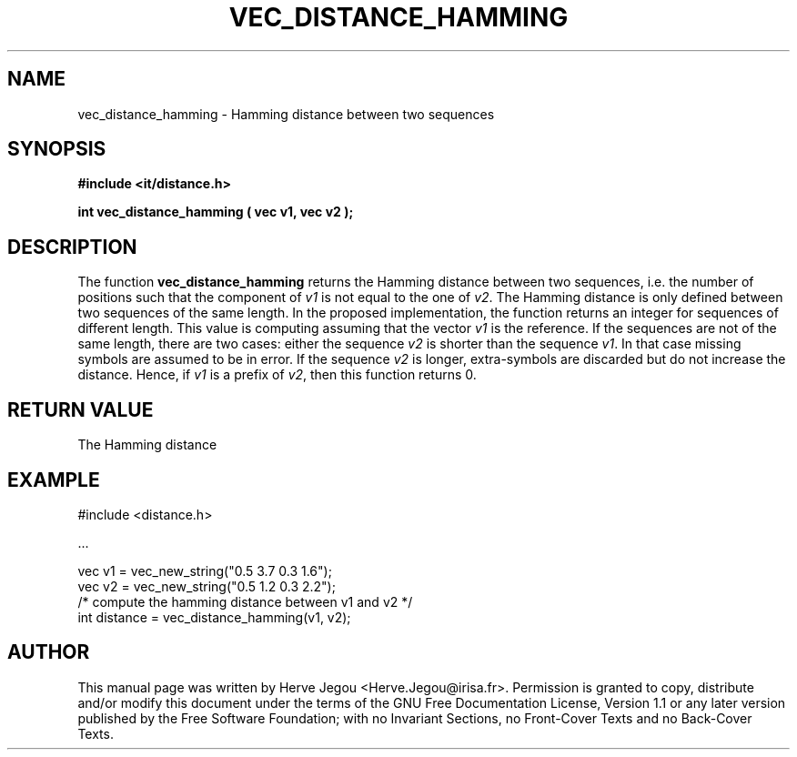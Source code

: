 .\" This manpage has been automatically generated by docbook2man 
.\" from a DocBook document.  This tool can be found at:
.\" <http://shell.ipoline.com/~elmert/comp/docbook2X/> 
.\" Please send any bug reports, improvements, comments, patches, 
.\" etc. to Steve Cheng <steve@ggi-project.org>.
.TH "VEC_DISTANCE_HAMMING" "3" "01 August 2006" "" ""

.SH NAME
vec_distance_hamming \- Hamming distance between two sequences
.SH SYNOPSIS
.sp
\fB#include <it/distance.h>
.sp
int vec_distance_hamming ( vec v1, vec v2
);
\fR
.SH "DESCRIPTION"
.PP
The function \fBvec_distance_hamming\fR returns the Hamming distance between two sequences, i.e. the number of positions such that the component of \fIv1\fR is not equal to the one of \fIv2\fR\&. 
The Hamming distance is only defined between two sequences of the same length. In the proposed implementation, the function returns an integer for sequences of different length. This value is computing assuming that the vector \fIv1\fR is the reference. If the sequences are not of the same length, there are two cases: either the sequence \fIv2\fR is shorter than the sequence \fIv1\fR\&. In that case missing symbols are assumed to be in error. If the sequence \fIv2\fR is longer, extra-symbols are discarded but do not increase the distance. Hence, if \fIv1\fR is a prefix of \fIv2\fR, then this function returns 0.   
.SH "RETURN VALUE"
.PP
The Hamming distance
.SH "EXAMPLE"

.nf

#include <distance.h>

\&...

vec v1 = vec_new_string("0.5 3.7 0.3 1.6");
vec v2 = vec_new_string("0.5 1.2 0.3 2.2");
/* compute the hamming distance between v1 and v2 */
int distance = vec_distance_hamming(v1, v2);
.fi
.SH "AUTHOR"
.PP
This manual page was written by Herve Jegou <Herve.Jegou@irisa.fr>\&.
Permission is granted to copy, distribute and/or modify this
document under the terms of the GNU Free
Documentation License, Version 1.1 or any later version
published by the Free Software Foundation; with no Invariant
Sections, no Front-Cover Texts and no Back-Cover Texts.
